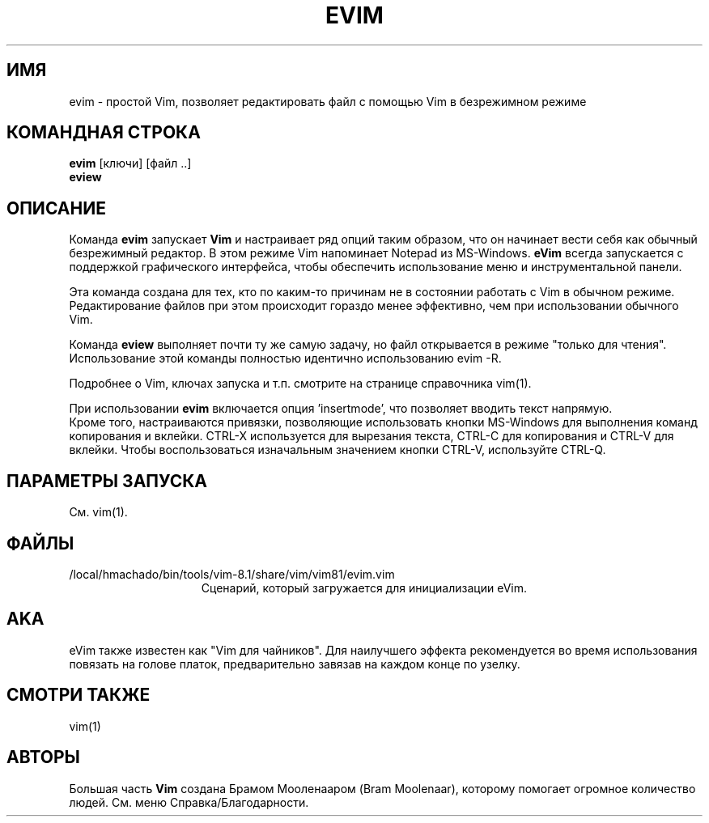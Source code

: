 .TH EVIM 1 "2002 February 16"
.SH ИМЯ
evim \- простой Vim, позволяет редактировать файл с помощью Vim в безрежимном режиме
.SH КОМАНДНАЯ СТРОКА
.br
.B evim
[ключи] [файл ..]
.br
.B eview
.SH ОПИСАНИЕ
Команда
.B evim
запускает
.B Vim
и настраивает ряд опций таким образом, что он начинает вести себя
как обычный безрежимный редактор. В этом режиме Vim напоминает
Notepad из MS-Windows.
.B eVim
всегда запускается с поддержкой графического интерфейса, чтобы обеспечить
использование меню и инструментальной панели.
.PP
Эта команда создана для тех, кто по каким-то причинам не в состоянии 
работать с Vim в обычном режиме. Редактирование файлов при этом происходит
гораздо менее эффективно, чем при использовании обычного Vim.
.PP
Команда
.B eview
выполняет почти ту же самую задачу, но файл открывается в режиме "только
для чтения". Использование этой команды полностью идентично использованию 
evim \-R.
.PP
Подробнее о Vim, ключах запуска и т.п. смотрите на странице справочника 
vim(1).
.PP
При использовании
.B evim
включается опция 'insertmode', что позволяет вводить текст напрямую.
.br
Кроме того, настраиваются привязки, позволяющие использовать кнопки MS-Windows
для выполнения команд копирования и вклейки. CTRL-X используется для вырезания 
текста, CTRL-C для копирования и CTRL-V для вклейки. Чтобы воспользоваться
изначальным значением кнопки CTRL-V, используйте CTRL-Q.
.SH ПАРАМЕТРЫ ЗАПУСКА
См. vim(1).
.SH ФАЙЛЫ
.TP 15
/local/hmachado/bin/tools/vim-8.1/share/vim/vim81/evim.vim
Сценарий, который загружается для инициализации eVim.
.SH AKA
eVim также известен как "Vim для чайников".
Для наилучшего эффекта рекомендуется во время использования повязать
на голове платок, предварительно завязав на каждом конце по узелку.
.SH СМОТРИ ТАКЖЕ
vim(1)
.SH АВТОРЫ
Большая часть
.B Vim
создана Брамом Мооленааром (Bram Moolenaar), которому помогает огромное 
количество людей. См. меню Справка/Благодарности.
